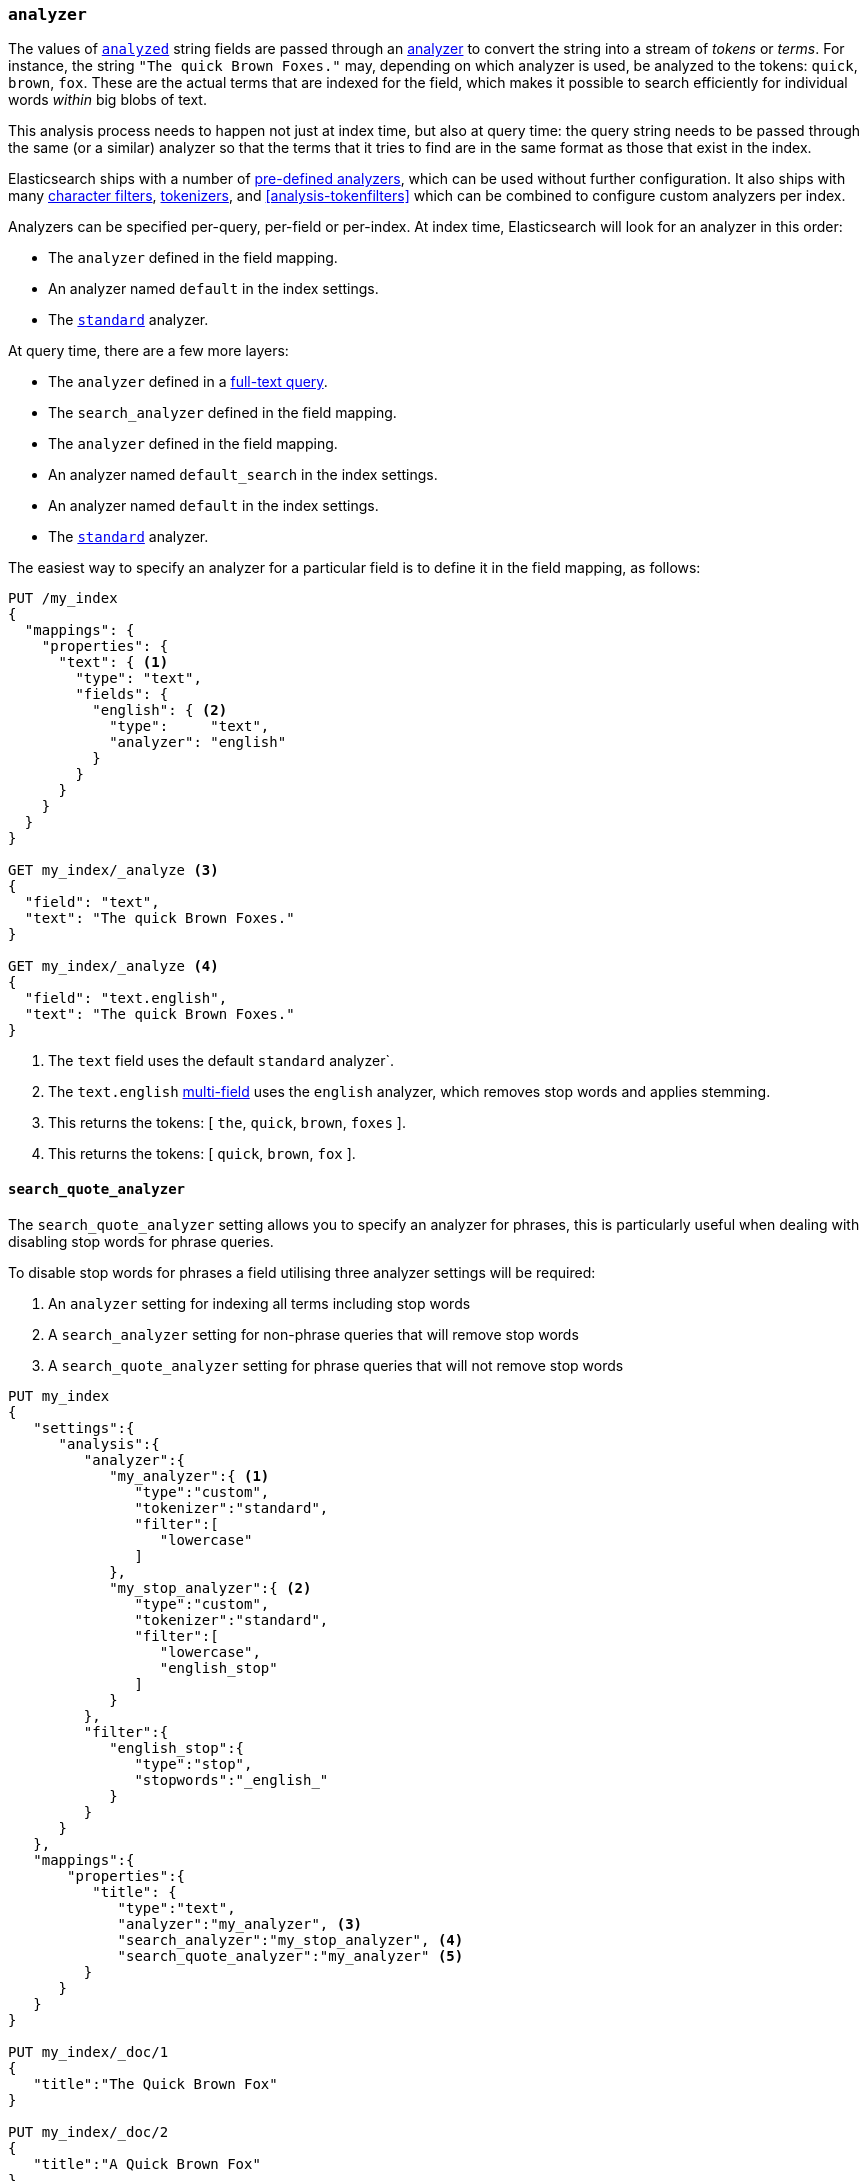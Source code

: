 [[analyzer]]
=== `analyzer`

The values of <<mapping-index,`analyzed`>> string fields are passed through an
<<analysis,analyzer>> to convert the string into a stream of _tokens_ or
_terms_.  For instance, the string `"The quick Brown Foxes."` may, depending
on which analyzer is used,  be analyzed to the tokens: `quick`, `brown`,
`fox`.  These are the actual terms that are indexed for the field, which makes
it possible to search efficiently for individual words _within_  big blobs of
text.

This analysis process needs to happen not just at index time, but also at
query time: the query string needs to be passed through the same (or a
similar) analyzer so that the terms that it tries to find are in the same
format as those that exist in the index.

Elasticsearch ships with a number of <<analysis-analyzers,pre-defined analyzers>>,
which can be used without further configuration.  It also ships with many
<<analysis-charfilters,character filters>>, <<analysis-tokenizers,tokenizers>>,
and <<analysis-tokenfilters>> which can be combined to configure
custom analyzers per index.

Analyzers can be specified per-query, per-field or per-index. At index time,
Elasticsearch will look for an analyzer in this order:

* The `analyzer` defined in the field mapping.
* An analyzer named `default` in the index settings.
* The <<analysis-standard-analyzer,`standard`>> analyzer.

At query time, there are a few more layers:

* The `analyzer` defined in a <<full-text-queries,full-text query>>.
* The `search_analyzer` defined in the field mapping.
* The `analyzer` defined in the field mapping.
* An analyzer named `default_search` in the index settings.
* An analyzer named `default` in the index settings.
* The <<analysis-standard-analyzer,`standard`>> analyzer.

The easiest way to specify an analyzer for a particular field is to define it
in the field mapping, as follows:

[source,console]
--------------------------------------------------
PUT /my_index
{
  "mappings": {
    "properties": {
      "text": { <1>
        "type": "text",
        "fields": {
          "english": { <2>
            "type":     "text",
            "analyzer": "english"
          }
        }
      }
    }
  }
}

GET my_index/_analyze <3>
{
  "field": "text",
  "text": "The quick Brown Foxes."
}

GET my_index/_analyze <4>
{
  "field": "text.english",
  "text": "The quick Brown Foxes."
}
--------------------------------------------------

<1> The `text` field uses the default `standard` analyzer`.
<2> The `text.english` <<multi-fields,multi-field>> uses the `english` analyzer, which removes stop words and applies stemming.
<3> This returns the tokens: [ `the`, `quick`, `brown`, `foxes` ].
<4> This returns the tokens: [ `quick`, `brown`, `fox` ].


[[search-quote-analyzer]]
==== `search_quote_analyzer`

The `search_quote_analyzer` setting allows you to specify an analyzer for phrases, this is particularly useful when dealing with disabling
stop words for phrase queries.

To disable stop words for phrases a field utilising three analyzer settings will be required:

1. An `analyzer` setting for indexing all terms including stop words
2. A `search_analyzer` setting for non-phrase queries that will remove stop words
3. A `search_quote_analyzer` setting for phrase queries that will not remove stop words

[source,console]
--------------------------------------------------
PUT my_index
{
   "settings":{
      "analysis":{
         "analyzer":{
            "my_analyzer":{ <1>
               "type":"custom",
               "tokenizer":"standard",
               "filter":[
                  "lowercase"
               ]
            },
            "my_stop_analyzer":{ <2>
               "type":"custom",
               "tokenizer":"standard",
               "filter":[
                  "lowercase",
                  "english_stop"
               ]
            }
         },
         "filter":{
            "english_stop":{
               "type":"stop",
               "stopwords":"_english_"
            }
         }
      }
   },
   "mappings":{
       "properties":{
          "title": {
             "type":"text",
             "analyzer":"my_analyzer", <3>
             "search_analyzer":"my_stop_analyzer", <4>
             "search_quote_analyzer":"my_analyzer" <5>
         }
      }
   }
}

PUT my_index/_doc/1
{
   "title":"The Quick Brown Fox"
}

PUT my_index/_doc/2
{
   "title":"A Quick Brown Fox"
}

GET my_index/_search
{
   "query":{
      "query_string":{
         "query":"\"the quick brown fox\"" <6>
      }
   }
}
--------------------------------------------------

<1> `my_analyzer` analyzer which tokens all terms including stop words
<2> `my_stop_analyzer` analyzer which removes stop words
<3> `analyzer` setting that points to the `my_analyzer` analyzer which will be used at index time
<4> `search_analyzer` setting that points to the `my_stop_analyzer` and removes stop words for non-phrase queries
<5> `search_quote_analyzer` setting that points to the `my_analyzer` analyzer and ensures that stop words are not removed from phrase queries
<6> Since the query is wrapped in quotes it is detected as a phrase query therefore the `search_quote_analyzer` kicks in and ensures the stop words
are not removed from the query. The `my_analyzer` analyzer will then return the following tokens [`the`, `quick`, `brown`, `fox`] which will match one
of the documents. Meanwhile term queries will be analyzed with the `my_stop_analyzer` analyzer which will filter out stop words. So a search for either
`The quick brown fox` or `A quick brown fox` will return both documents since both documents contain the following tokens [`quick`, `brown`, `fox`].
Without the `search_quote_analyzer` it would not be possible to do exact matches for phrase queries as the stop words from phrase queries would be
removed resulting in both documents matching.
